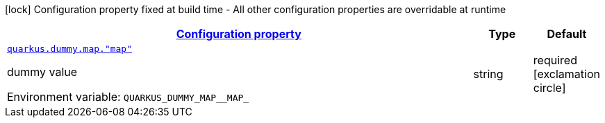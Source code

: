 
:summaryTableId: quarkus-it-bootstrap-config-extension-general-config-items
[.configuration-legend]
icon:lock[title=Fixed at build time] Configuration property fixed at build time - All other configuration properties are overridable at runtime
[.configuration-reference, cols="80,.^10,.^10"]
|===

h|[[quarkus-it-bootstrap-config-extension-general-config-items_configuration]]link:#quarkus-it-bootstrap-config-extension-general-config-items_configuration[Configuration property]

h|Type
h|Default

a| [[quarkus-it-bootstrap-config-extension-general-config-items_quarkus.dummy.map.-map]]`link:#quarkus-it-bootstrap-config-extension-general-config-items_quarkus.dummy.map.-map[quarkus.dummy.map."map"]`

[.description]
--
dummy value

ifdef::add-copy-button-to-env-var[]
Environment variable: env_var_with_copy_button:+++QUARKUS_DUMMY_MAP__MAP_+++[]
endif::add-copy-button-to-env-var[]
ifndef::add-copy-button-to-env-var[]
Environment variable: `+++QUARKUS_DUMMY_MAP__MAP_+++`
endif::add-copy-button-to-env-var[]
--|string 
|required icon:exclamation-circle[title=Configuration property is required]

|===